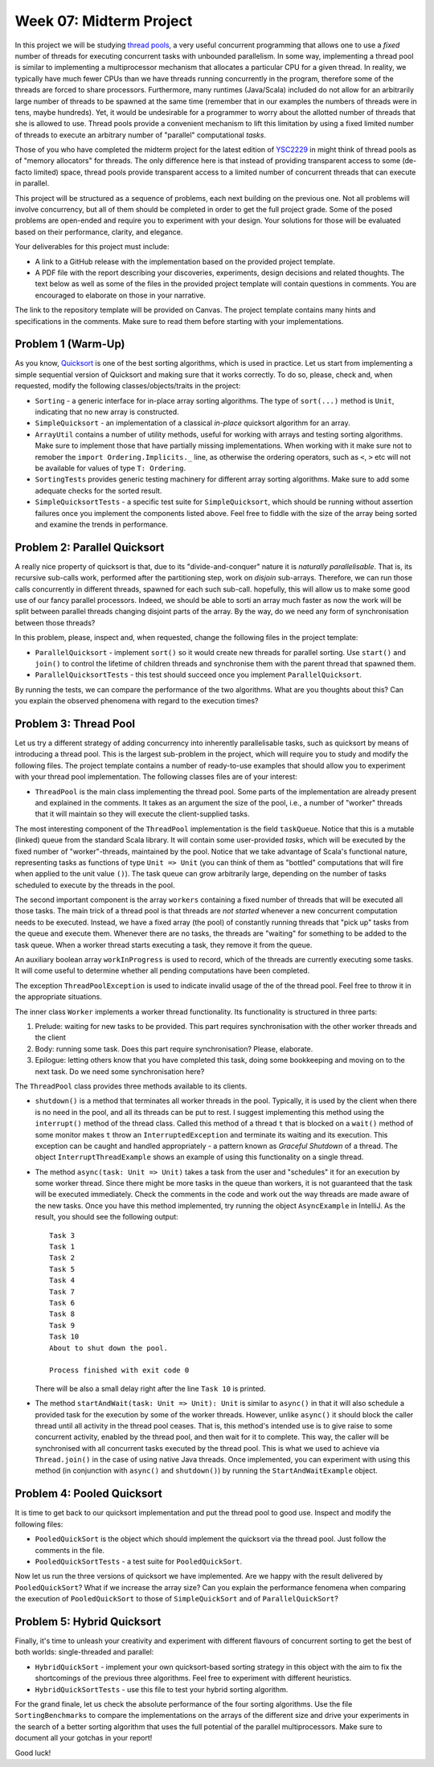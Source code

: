 .. -*- mode: rst -*-

Week 07: Midterm Project
========================

In this project we will be studying `thread pools
<https://en.wikipedia.org/wiki/Thread_pool>`_, a very useful
concurrent programming that allows one to use a `fixed` number of
threads for executing concurrent tasks with unbounded parallelism. In
some way, implementing a thread pool is similar to implementing a
multiprocessor mechanism that allocates a particular CPU for a given
thread. In reality, we typically have much fewer CPUs than we have
threads running concurrently in the program, therefore some of the
threads are forced to share processors. Furthermore, many runtimes
(Java/Scala) included do not allow for an arbitrarily large number of
threads to be spawned at the same time (remember that in our examples
the numbers of threads were in tens, maybe hundreds). Yet, it would be
undesirable for a programmer to worry about the allotted number of
threads that she is allowed to use. Thread pools provide a convenient
mechanism to lift this limitation by using a fixed limited number of
threads to execute an arbitrary number of "parallel" computational
`tasks`. 

Those of you who have completed the midterm project for the latest
edition of `YSC2229
<https://ilyasergey.net/YSC2229/YSC2229-midterm-tasks.html#an-array-based-memory-allocator>`_
in might think of thread pools as of "memory allocators" for threads.
The only difference here is that instead of providing transparent
access to some (de-facto limited) space, thread pools provide
transparent access to a limited number of concurrent threads that can
execute in parallel.

This project will be structured as a sequence of problems, each next
building on the previous one. Not all problems will involve
concurrency, but all of them should be completed in order to get the
full project grade. Some of the posed problems are open-ended and
require you to experiment with your design. Your solutions for those
will be evaluated based on their performance, clarity, and elegance.

Your deliverables for this project must include:

* A link to a GitHub release with the implementation based on the
  provided project template.
* A PDF file with the report describing your discoveries, experiments,
  design decisions and related thoughts. The text below as well as
  some of the files in the provided project template will contain
  questions in comments. You are encouraged to elaborate on those in
  your narrative.

The link to the repository template will be provided on Canvas. The
project template contains many hints and specifications in the
comments. Make sure to read them before starting with your
implementations.

Problem 1 (Warm-Up)
-------------------

As you know, `Quicksort <https://en.wikipedia.org/wiki/Quicksort>`_ is
one of the best sorting algorithms, which is used in practice. Let us
start from implementing a simple sequential version of Quicksort and
making sure that it works correctly. To do so, please, check and, when
requested, modify the following classes/objects/traits in the project:

* ``Sorting`` - a generic interface for in-place array sorting
  algorithms. The type of ``sort(...)`` method is ``Unit``, indicating
  that no new array is constructed.

* ``SimpleQuicksort`` - an implementation of a classical `in-place`
  quicksort algorithm for an array. 

* ``ArrayUtil`` contains a number of utility methods, useful for
  working with arrays and testing sorting algorithms. Make sure to
  implement those that have partially missing implementations. When
  working with it make sure not to remober the ``import
  Ordering.Implicits._`` line, as otherwise the ordering operators,
  such as ``<``, ``>`` etc will not be available for values of type
  ``T: Ordering``.

* ``SortingTests`` provides generic testing machinery for different
  array sorting algorithms. Make sure to add some adequate checks for
  the sorted result.

* ``SimpleQuicksortTests`` - a specific test suite for
  ``SimpleQuicksort``, which should be running without assertion
  failures once you implement the components listed above. Feel free
  to fiddle with the size of the array being sorted and examine the
  trends in performance.

Problem 2: Parallel Quicksort
------------------------------

A really nice property of quicksort is that, due to its
"divide-and-conquer" nature it is `naturally parallelisable`. That is,
its recursive sub-calls work, performed after the partitioning step,
work on `disjoin` sub-arrays. Therefore, we can run those calls
concurrently in different threads, spawned for each such sub-call.
hopefully, this will allow us to make some good use of our fancy
parallel processors. Indeed, we should be able to sorti an array much
faster as now the work will be split between parallel threads changing
disjoint parts of the array. By the way, do we need any form of
synchronisation between those threads?

In this problem, please, inspect and, when requested, change the
following files in the project template:

* ``ParallelQuicksort`` - implement ``sort()`` so it would create new
  threads for parallel sorting. Use ``start()`` and ``join()`` to
  control the lifetime of children threads and synchronise them with
  the parent thread that spawned them.

* ``ParallelQuicksortTests`` - this test should succeed once you
  implement ``ParallelQuicksort``.

By running the tests, we can compare the performance of the two
algorithms. What are you thoughts about this? Can you explain the
observed phenomena with regard to the execution times?

Problem 3: Thread Pool
----------------------

Let us try a different strategy of adding concurrency into inherently
parallelisable tasks, such as quicksort by means of introducing a
thread pool. This is the largest sub-problem in the project, which
will require you to study and modify the following files. The project
template contains a number of ready-to-use examples that should allow
you to experiment with your thread pool implementation. The following
classes files are of your interest:

* ``ThreadPool`` is the main class implementing the thread pool. Some
  parts of the implementation are already present and explained in the
  comments. It takes as an argument the size of the pool, i.e., a
  number of "worker" threads that it will maintain so they will
  execute the client-supplied tasks. 

The most interesting component of the ``ThreadPool`` implementation is
the field ``taskQueue``. Notice that this is a mutable (linked) queue
from the standard Scala library. It will contain some user-provided
`tasks`, which will be executed by the fixed number of
"worker"-threads, maintained by the pool. Notice that we take
advantage of Scala's functional nature, representing tasks as
functions of type ``Unit => Unit`` (you can think of them as "bottled"
computations that will fire when applied to the unit value ``()``).
The task queue can grow arbitrarily large, depending on the number of
tasks scheduled to execute by the threads in the pool.

The second important component is the array ``workers`` containing a
fixed number of threads that will be executed all those tasks. The
main trick of a thread pool is that threads are `not started` whenever
a new concurrent computation needs to be executed. Instead, we have a
fixed array (the pool) of constantly running threads that "pick up"
tasks from the queue and execute them. Whenever there are no tasks,
the threads are "waiting" for something to be added to the task queue.
When a worker thread starts executing a task, they remove it from the
queue. 

An auxiliary boolean array ``workInProgress`` is used to record, which
of the threads are currently executing some tasks. It will come useful
to determine whether all pending computations have been completed.

The exception ``ThreadPoolException`` is used to indicate invalid
usage of the of the thread pool. Feel free to throw it in the
appropriate situations.

The inner class ``Worker`` implements a worker thread functionality.
Its functionality is structured in three parts:

1. Prelude: waiting for new tasks to be provided. This part requires
   synchronisation with the other worker threads and the client

2. Body: running some task. Does this part require synchronisation?
   Please, elaborate.

3. Epilogue: letting others know that you have completed this task,
   doing some bookkeeping and moving on to the next task. Do we need
   some synchronisation here?

The ``ThreadPool`` class provides three methods available to its clients.

* ``shutdown()`` is a method that terminates all worker threads in the
  pool. Typically, it is used by the client when there is no need in
  the pool, and all its threads can be put to rest. I suggest
  implementing this method using the ``interrupt()`` method of the
  thread class. Called this method of a thread ``t`` that is blocked
  on a ``wait()`` method of some monitor makes ``t`` throw an
  ``InterruptedException`` and terminate its waiting and its
  execution. This exception can be caught and handled appropriately -
  a pattern known as `Graceful Shutdown` of a thread. The object
  ``InterruptThreadExample`` shows an example of using this
  functionality on a single thread.

* The method ``async(task: Unit => Unit)`` takes a task from the user
  and "schedules" it for an execution by some worker thread. Since
  there might be more tasks in the queue than workers, it is not
  guaranteed that the task will be executed immediately. Check the
  comments in the code and work out the way threads are made aware of
  the new tasks. Once you have this method implemented, try running
  the object ``AsyncExample`` in IntelliJ. As the result, you should see the
  following output::

   Task 3
   Task 1
   Task 2
   Task 5
   Task 4
   Task 7
   Task 6
   Task 8
   Task 9
   Task 10
   About to shut down the pool.

   Process finished with exit code 0

  There will be also a small delay right after the line ``Task 10`` is printed.

* The method ``startAndWait(task: Unit => Unit): Unit`` is similar to
  ``async()`` in that it will also schedule a provided task for the
  execution by some of the worker threads. However, unlike ``async()``
  it should block the caller thread until all activity in the thread
  pool ceases. That is, this method's intended use is to give raise to
  some concurrent activity, enabled by the thread pool, and then wait
  for it to complete. This way, the caller will be synchronised with
  all concurrent tasks executed by the thread pool. This is what we
  used to achieve via ``Thread.join()`` in the case of using native
  Java threads. Once implemented, you can experiment with using this
  method (in conjunction with ``async()`` and ``shutdown()``) by
  running the ``StartAndWaitExample`` object.

Problem 4: Pooled Quicksort
---------------------------

It is time to get back to our quicksort implementation and put the
thread pool to good use. Inspect and modify the following files:

* ``PooledQuickSort`` is the object which should implement the
  quicksort via the thread pool. Just follow the comments in the file.

* ``PooledQuickSortTests`` - a test suite for ``PooledQuickSort``.

Now let us run the three versions of quicksort we have implemented.
Are we happy with the result delivered by ``PooledQuickSort``? What if
we increase the array size? Can you explain the performance fenomena
when comparing the execution of ``PooledQuickSort`` to those of
``SimpleQuickSort`` and of ``ParallelQuickSort``?

Problem 5: Hybrid Quicksort 
---------------------------

Finally, it's time to unleash your creativity and experiment with
different flavours of concurrent sorting to get the best of both
worlds: single-threaded and parallel:

* ``HybridQuickSort`` - implement your own quicksort-based sorting
  strategy in this object with the aim to fix the shortcomings of the
  previous three algorithms. Feel free to experiment with different
  heuristics.

* ``HybridQuickSortTests`` - use this file to test your hybrid sorting
  algorithm.

For the grand finale, let us check the absolute performance of the
four sorting algorithms. Use the file ``SortingBenchmarks`` to compare
the implementations on the arrays of the different size and drive your
experiments in the search of a better sorting algorithm that uses the
full potential of the parallel multiprocessors. Make sure to document
all your gotchas in your report!

Good luck!





